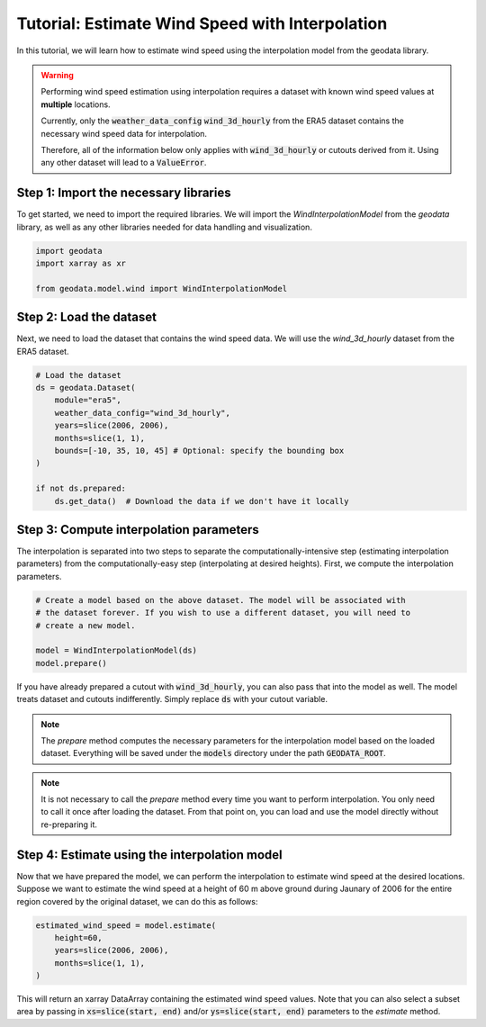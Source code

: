 Tutorial: Estimate Wind Speed with Interpolation
================================================

In this tutorial, we will learn how to estimate wind speed using the interpolation model from the geodata library.

.. warning::
   Performing wind speed estimation using interpolation requires a dataset with known
   wind speed values at **multiple** locations.

   Currently, only the :code:`weather_data_config` :code:`wind_3d_hourly` from the ERA5 dataset
   contains the necessary wind speed data for interpolation.

   Therefore, all of the information below only applies with :code:`wind_3d_hourly` or cutouts
   derived from it. Using any other dataset will lead to a :code:`ValueError`.

Step 1: Import the necessary libraries
----------------------------------------

To get started, we need to import the required libraries. We will import the `WindInterpolationModel` from the `geodata` library, as well as any other libraries needed for data handling and visualization.

.. code:: Python

    import geodata
    import xarray as xr

    from geodata.model.wind import WindInterpolationModel

Step 2: Load the dataset
------------------------

Next, we need to load the dataset that contains the wind speed data. We will use the `wind_3d_hourly` dataset from the ERA5 dataset.

.. code:: Python

    # Load the dataset
    ds = geodata.Dataset(
        module="era5",
        weather_data_config="wind_3d_hourly",
        years=slice(2006, 2006),
        months=slice(1, 1),
        bounds=[-10, 35, 10, 45] # Optional: specify the bounding box
    )

    if not ds.prepared:
        ds.get_data()  # Download the data if we don't have it locally

Step 3: Compute interpolation parameters
--------------------------------------------
The interpolation is separated into two steps to separate the computationally-intensive step (estimating interpolation parameters) from the computationally-easy step (interpolating at desired heights). First, we compute the interpolation parameters. 

.. code:: Python

    # Create a model based on the above dataset. The model will be associated with
    # the dataset forever. If you wish to use a different dataset, you will need to
    # create a new model.

    model = WindInterpolationModel(ds)
    model.prepare()

If you have already prepared a cutout with :code:`wind_3d_hourly`, you can also pass
that into the model as well. The model treats dataset and cutouts indifferently.
Simply replace :code:`ds` with your cutout variable.

.. note::
   The `prepare` method computes the necessary parameters for the interpolation model
   based on the loaded dataset. Everything will be saved under the :code:`models`
   directory under the path :code:`GEODATA_ROOT`.

.. note::
    It is not necessary to call the `prepare` method every time you want to perform
    interpolation. You only need to call it once after loading the dataset. From that
    point on, you can load and use the model directly without re-preparing it.

Step 4: Estimate using the interpolation model
----------------------------------

Now that we have prepared the model, we can perform the interpolation to estimate wind
speed at the desired locations. Suppose we want to estimate the wind speed at a height
of 60 m above ground during Jaunary of 2006 for the entire region covered by the original
dataset, we can do this as follows:

.. code:: Python

    estimated_wind_speed = model.estimate(
        height=60,
        years=slice(2006, 2006),
        months=slice(1, 1),
    )

This will return an xarray DataArray containing the estimated wind speed values. Note
that you can also select a subset area by passing in :code:`xs=slice(start, end)`
and/or :code:`ys=slice(start, end)` parameters to the `estimate` method.
